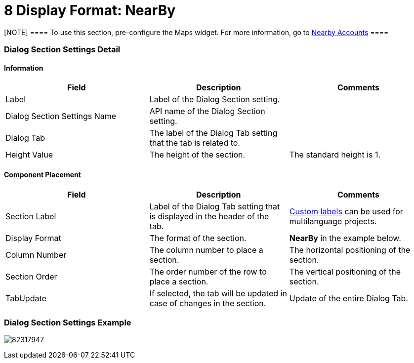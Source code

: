 = 8 Display Format: NearBy

[NOTE] ==== To use this section, pre-configure the Maps widget.
For more information, go
to https://help.customertimes.com/articles/ct-mobile-ios-en/nearby-accounts[Nearby
Accounts] ====

[[h2__2060567588]]
=== Dialog Section Settings Detail

[[h3__2101430728]]
==== Information 

[width="100%",cols="34%,33%,33%",]
|===
|*Field* |*Description* |*Comments*

|Label |Label of the Dialog Section setting. |

|Dialog Section Settings Name |API name of the Dialog Section setting.
|

|Dialog Tab |The label of the Dialog Tab setting that the tab is related
to. |

|Height Value |The height of the section. |The standard height is 1.
|===

[[h3_1148987742]]
==== Component Placement 

[width="100%",cols="34%,33%,33%",]
|===
|*Field* |*Description* |*Comments*

|Section Label |Label of the Dialog Tab setting that is displayed in the
header of the tab. 
|https://help.salesforce.com/articleView?id=cl_about.htm&type=5[Custom
labels] can be used for multilanguage projects.  

|Display Format |The format of the section. |*NearBy* in the example
below.  

|Column Number |The column number to place a section.  |The horizontal
positioning of the section.

|Section Order |The order number of the row to place a section.
|The vertical positioning of the section.

|TabUpdate |If selected, the tab will be updated in case of changes in
the section. |Update of the entire Dialog Tab.
|===

[[h2__237815028]]
=== Dialog Section Settings Example

image:82317947.png[]
